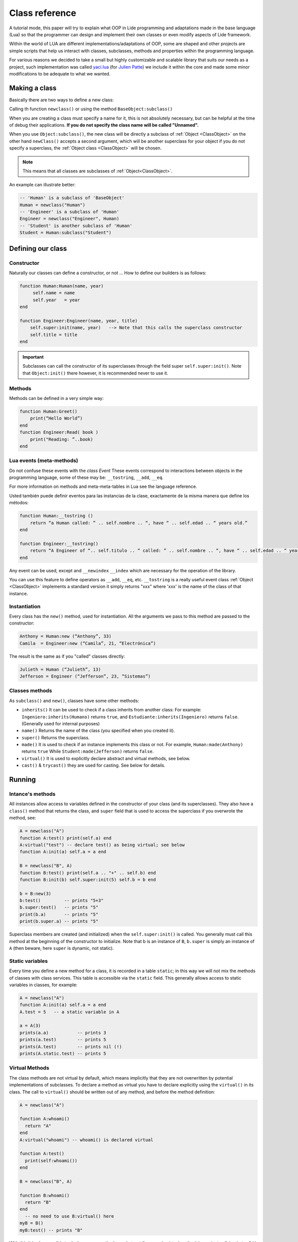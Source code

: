 Class reference
===============


A tutorial mode, this paper will try to explain what OOP in Lide programming and adaptations made in 
the base language (Lua) so that the programmer can design and implement their own classes or even
modify aspects of Lide framework.

Within the world of LUA are different implementations/adaptations of OOP, some are shaped and other 
projects are simple scripts that help us interact with classes, subclasses, methods and properties 
within the programming language.

For various reasons we decided to take a small but highly customizable and scalable library that 
suits our needs as a project, such implementation was called `yaci.lua <http://lua-users.org/wiki/YetAnotherClassImplementation>`_ 
(for `Julien Patte <https://github.com/jpatte>`_) we include it within the core and made some minor 
modifications to be adequate to what we wanted.


Making a class
**************

Basically there are two ways to define a new class:

Calling th function ``newclass()`` or using the method ``BaseObject:subclass()``

When you are creating a class must specify a name for it, this is not absolutely necessary, but can 
be helpful at the time of debug their applications. **If you do not specify the class name will be
called "Unnamed".**

When you use ``Object:subclass()``, the new class will be directly a subclass of :ref:`Object <ClassObject>` 
on the other hand ``newClass()`` accepts a second argument, which will be another superclass for your 
object if you do not specify a superclass, the :ref:`Object class <ClassObject>` will be chosen.

.. note::

  This means that all classes are subclasses of :ref:`Object<ClassObject>`.


An example can illustrate better:

.. code-block:: lua

 -- 'Human' is a subclass of 'BaseObject'
 Human = newclass("Human")
 -- 'Engineer' is a subclass of 'Human'
 Engineer = newclass("Engineer", Human)
 -- 'Student' is another subclass of 'Human'
 Student = Human:subclass("Student")

Defining our class
******************

Constructor
+++++++++++

Naturally our classes can define a constructor, or not ...
How to define our builders is as follows:

.. code-block:: lua

  function Human:Human(name, year)
       self.name = name
       self.year   = year
  end

  function Engineer:Engineer(name, year, title)
      self.super:init(name, year)   --> Note that this calls the superclass constructor
      self.title = title
  end


.. important::

  Subclasses can call the constructor of its superclasses through the field super ``self.super:init()``.
  Note that ``Object:init()`` there however, it is recommended never to use it.

Methods
+++++++

Methods can be defined in a very simple way:

.. code-block:: lua 

  function Human:Greet()
      print(“Hello World”)
  end
  function Engineer:Read( book )
      print("Reading: ”..book)
  end

Lua events (meta-methods)
++++++++++++++++++++++++++


Do not confuse these events with the *class Event* These events correspond to interactions between
objects in the programming language, some of these may be: ``__tostring``, ``__add``, ``__eq``.

For more information on methods and meta-meta-tables in Lua see the language reference.

Usted también puede definir eventos para las instancias de la clase, exactamente de la misma manera que define los métodos:

.. code-block:: lua
  
  function Human:__tostring ()
      return “a Human called: ” .. self.nombre .. “, have “ .. self.edad .. “ years old.”
  end

  function Engineer:__tostring()
      return “A Engineer of “.. self.titulo .. “ called: ” .. self.nombre .. “, have “ .. self.edad .. “ years old.”
  end

Any event can be used, except and ``__newindex`` ``__index`` which are necessary for the operation 
of the library.

You can use this feature to define operators as ``__add``, ``__eq``, etc. ``__tostring`` is a really
useful event class :ref:`Object <ClassObject>` implements a standard version it simply returns "xxx" 
where 'xxx' is the name of the class of that instance.

Instantiation
+++++++++++++


Every class has the ``new()`` method, used for instantiation. All the arguments we pass to this 
method are passed to the constructor:

.. code-block:: lua

  Anthony = Human:new (“Anthony”, 33)
  Camila  = Engineer:new (“Camila”, 21, “Electrónica”)

The result is the same as if you "called" classes directly:

.. code-block:: lua

  Julieth = Human (“Julieth”, 13)
  Jefferson = Engineer (“Jefferson”, 23, “Sistemas”)


Classes methods
+++++++++++++++

As ``subclass()`` and ``new()``, classes have some other methods:

* ``inherits()`` It can be used to check if a class inherits from another class:
  For example: ``Ingeniero:inherits(Humano)`` returns ``true``, and ``Estudiante:inherits(Ingeniero)`` returns ``false``. (Generally used for internal purposes)

* ``name()`` Returns the name of the class (you specified when you created it).

* ``super()`` Returns the superclass.

* ``made()`` It is used to check if an instance implements this class or not.
  For example, ``Human:made(Anthony)`` returns ``true`` While ``Student:made(Jefferson)`` returns ``false``.

* ``virtual()`` It is used to explicitly declare abstract and virtual methods, see below.

* ``cast()`` & ``trycast()`` they are used for casting. See below for details.


Running
*******

Intance's methods
+++++++++++++++++

All instances allow access to variables defined in the constructor of your class (and its superclasses). 
They also have a ``class()`` method that returns the class, and ``super`` field that is used to access 
the superclass if you overwrote the method, see:

.. code-block:: lua

  A = newclass("A")
  function A:test() print(self.a) end
  A:virtual("test") -- declare test() as being virtual; see below
  function A:init(a) self.a = a end

  B = newclass("B", A)
  function B:test() print(self.a .. "+" .. self.b) end
  function B:init(b) self.super:init(5) self.b = b end

  b = B:new(3)
  b:test()         -- prints "5+3"
  b.super:test()   -- prints "5"
  print(b.a)       -- prints "5"
  print(b.super.a) -- prints "5"

Superclass members are created (and initialized) when the ``self.super:init()`` is called. You generally 
must call this method at the beginning of the constructor to initialize. Note that b is an instance 
of ``B``, ``b.super`` is simply an instance of ``A`` (then beware, here ``super`` is dynamic, not static).


Static variables
++++++++++++++++

Every time you define a new method for a class, it is recorded in a table ``static``; in this way we 
will not mix the methods of classes with class services. This table is accessible via the ``static`` 
field. This generally allows access to static variables in classes, for example:


.. code-block:: lua

  A = newclass("A")
  function A:init(a) self.a = a end
  A.test = 5   -- a static variable in A

  a = A(3)
  prints(a.a)           -- prints 3
  prints(a.test)        -- prints 5
  prints(A.test)        -- prints nil (!)
  prints(A.static.test) -- prints 5


Virtual Methods
+++++++++++++++

The class methods are not virtual by default, which means implicitly that they are not overwritten 
by potential implementations of subclasses. To declare a method as virtual you have to declare explicitly 
using the ``virtual()`` in its class. The call to ``virtual()`` should be written out of any method, 
and before the method definition:

.. code-block:: lua

  A = newclass("A")

  function A:whoami()
    return "A"
  end
  A:virtual("whoami") -- whoami() is declared virtual

  function A:test()
    print(self:whoami())
  end

  B = newclass("B", A)

  function B:whoami()
    return "B"
  end
    -- no need to use B:virtual() here
  myB = B()
  myB:test() -- prints "B"

With this it is also possible to declare some methods as abstract (b.p. purely virtual methods); you 
just call ``A:virtual()`` with the method name without defining it.

An error will occur if you try to call without defining it before in the hierarchy.

Example here:

.. code-block:: lua

  A = newclass("A")

  A:virtual("whoami") -- whoami() is an abstract method

  function A:test()
    print(self:whoami())
  end

  B = newclass("B", A)

  function B:whoami() -- define whoami() here
    return "B"
  end

  myB = B()
  myB:test() -- will print "B"

  myA = A()  -- no error here! 
  myA:test() -- but will raise an error here


Private attributes
++++++++++++++++++

By default, subclasses inherit all methods and all the attributes defined by their (s) type (s) father. 
This can lead to some confusion when defining attributes that share the same name at different levels 
in the hierarchy:

.. code-block:: lua

  A = newclass("A")

  function A:init()
    self.x = 42  -- define an attribute here for internal purposes
  end

  function A:doSomething()
    self.x = 0   -- change attribute value
    -- do something here...
  end


  B = A:subclass("B")

  function B:init(x)
    self.super:init()   -- call the superclass's constructor
    self.x = x          -- B defines an 'x' attribute. Problem: 'x' is actually already defined by A!
  end

  function B:doYourJob()
    self.x = 5
    self.doSomething()
    print(self.x)       -- prints "0": 'x' has been modified by A because A defined it first
  end

You can define private attributes in a class depending on the order in which these attributes are initialized.

Note that "private" is not the best term to describe it here (because this is not a real protection 
mechanism); I prefer to speak of attribute "shared" and "shared" between classes and subclasses.

You will also notice that this distinction is made by the same subclass (and not by the superclass),
which can decide (in its constructor) which attributes of the superclass can be possibly inherited from 
the superclass or overwritten privately.

By law, you almost always define the attributes of the class before calling the constructor of its superclass.

Let's see this example with a small change in ``B:init()``:

.. code-block:: lua

  A = newclass("A")
  function A:init()
    self.x = 42  -- define an attribute here for internal purposes
  end

  function A:doSomething()
    self.x = 0   -- change attribute value
    -- do something here...
  end

  B = A:subclass("B")

  function B:init(x)
    self.x = x          -- B defines a private 'x' attribute
    self.super:init()   -- call the superclass's constructor
  end

  function B:doYourJob()
    self.x = 5
    self.doSomething()
    print(self.x)       -- prints "5": 'x' has not been modified by A
    print(self.super.x) -- prints "0": this is the 'x' attribute that was used by A
  end


As you can see the different behaviors of the attributes ``X`` and ``Y`` come in the order of 
initialization in the constructor.

The first class that defines an attribute will obtain possession of that attribute, even if some 
superclasses declare an attribute with the same name "after" in the initialization process.

I personally suggest initialize all attributes "unshared" the beginning of the constructor, then call 
the superclass constructor, then a Eventually use some of the superclass' methods. On the contrary 
if you want to access an attribute defined by a superclass does not set this value before the 
superclass constructor has done it.


Castings
++++++++

The Castings are very useful if you need access to a (non-virtual) method from a localized higher in
the class hierarchy method. This can be done with the ``cast()`` and ``trycast()`` of all kinds.

Here's a simple example:

.. code-block:: lua

  A = newclass("A")
  function A:foo()
    print(self.x)         -- prints "nil"! There is no field 'x' at A's level
    selfB = B:cast(self)  -- explicit casting into a B
    print(selfB.x)        -- prints "5"
  end
  B = newclass("B",A)
  function B:init(x) 
      self.x = x
  end

  myB = B(5)
  myB:foo()
  C:cast(x) 

Try searching for the sub-object or super-object ``x`` corresponding to the ``class C``, Looking up 
and down the hierarchy. Intuitively we will get ``myB.super == A:cast(MYB)`` and ``myb == B:cast(myB.super)``.

Of course this works with more than two levels of inheritance. If the casting fails an error occurs.

``C:trycast(x)`` does exactly the same except that this simply returns ``nil`` when the casting is 
impossible rather than an error occurs.
